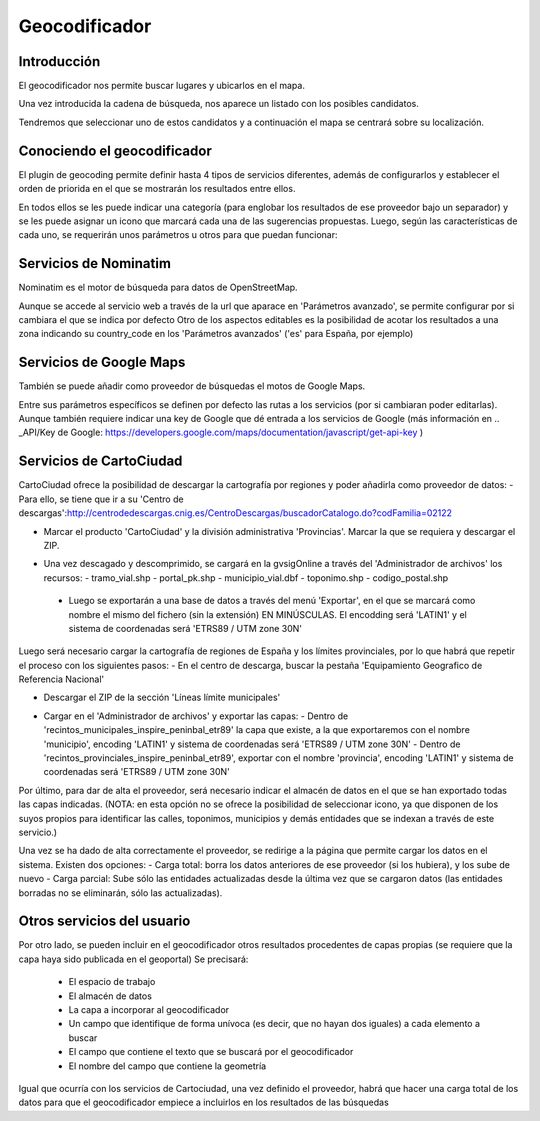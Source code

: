Geocodificador
==============

Introducción
------------

El geocodificador nos permite buscar lugares y ubicarlos en el mapa.

Una vez introducida la cadena de búsqueda, nos aparece un listado con los posibles candidatos. 

.. image:: ../_static/images/search_1.png
   :align: center
   

Tendremos que seleccionar uno de estos candidatos y a continuación el mapa se centrará sobre su localización.

.. image:: ../_static/images/geocoding_find.png
   :align: center


Conociendo el geocodificador
----------------------------
   
El plugin de geocoding permite definir hasta 4 tipos de servicios diferentes, además de configurarlos y establecer el orden de priorida en el que se mostrarán los resultados entre ellos.

.. image:: ../_static/images/geocoding_move.png
   :align: center


En todos ellos se les puede indicar una categoría (para englobar los resultados de ese proveedor bajo un separador) y se les puede asignar un icono que marcará cada una de las sugerencias propuestas. Luego, según las características de cada uno, se requerirán unos parámetros u otros para que puedan funcionar:

.. image:: ../_static/images/search_2.png
   :align: center



Servicios de Nominatim 
----------------------

Nominatim es el motor de búsqueda para datos de OpenStreetMap. 

Aunque se accede al servicio web a través de la url que aparace en 'Parámetros avanzado', se permite configurar por si cambiara el que se indica por defecto 
Otro de los aspectos editables es la posibilidad de acotar los resultados a una zona indicando su country_code en los 'Parámetros avanzados' ('es' para España, por ejemplo)


.. image:: ../_static/images/nominatim.png
   :align: center
 
Servicios de Google Maps
------------------------

También se puede añadir como proveedor de búsquedas el motos de Google Maps.

Entre sus parámetros específicos se definen por defecto las rutas a los servicios (por si cambiaran poder editarlas). Aunque también requiere indicar una key de Google que dé entrada a los servicios de Google (más información en .. _API/Key de Google: https://developers.google.com/maps/documentation/javascript/get-api-key )


.. image:: ../_static/images/google.png
   :align: center 

Servicios de CartoCiudad
------------------------

CartoCiudad ofrece la posibilidad de descargar la cartografía por regiones y poder añadirla como proveedor de datos:
- Para ello, se tiene que ir a su 'Centro de descargas':http://centrodedescargas.cnig.es/CentroDescargas/buscadorCatalogo.do?codFamilia=02122

- Marcar el producto 'CartoCiudad' y la división administrativa 'Provincias'. Marcar la que se requiera y descargar el ZIP.

.. image:: ../_static/images/centro_descargas_1.png
   :align: center

- Una vez descagado y descomprimido, se cargará en la gvsigOnline a través del 'Administrador de archivos' los recursos:
  - tramo_vial.shp
  - portal_pk.shp
  - municipio_vial.dbf
  - toponimo.shp
  - codigo_postal.shp
  
 - Luego se exportarán a una base de datos a través del menú 'Exportar', en el que se marcará como nombre el mismo del fichero (sin la extensión) EN MINÚSCULAS. El encodding será 'LATIN1' y el sistema de coordenadas será 'ETRS89 / UTM zone 30N'

.. image:: ../_static/images/centro_descargas_4.png
   :align: center


.. image:: ../_static/images/centro_descargas_5.png
   :align: center


Luego será necesario cargar la cartografía de regiones de España y los límites provinciales, por lo que habrá que repetir el proceso con los siguientes pasos:
- En el centro de descarga, buscar la pestaña 'Equipamiento Geografico de Referencia Nacional'

.. image:: ../_static/images/centro_descargas_2.png
   :align: center

- Descargar el ZIP de la sección 'Líneas límite municipales'

.. image:: ../_static/images/centro_descargas_3.png
   :align: center

- Cargar en el 'Administrador de archivos' y exportar las capas:
  - Dentro de 'recintos_municipales_inspire_peninbal_etr89' la capa que existe, a la que exportaremos con el nombre 'municipio', encoding 'LATIN1' y sistema de coordenadas será 'ETRS89 / UTM zone 30N'
  - Dentro de 'recintos_provinciales_inspire_peninbal_etr89', exportar con el nombre 'provincia', encoding 'LATIN1' y sistema de coordenadas será 'ETRS89 / UTM zone 30N'
  
Por último, para dar de alta el proveedor, será necesario indicar el almacén de datos en el que se han exportado todas las capas indicadas. (NOTA: en esta opción no se ofrece la posibilidad de seleccionar icono, ya que disponen de los suyos propios para identificar las calles, toponimos, municipios y demás entidades que se indexan a través de este servicio.)



Una vez se ha dado de alta correctamente el proveedor, se redirige a la página que permite cargar los datos en el sistema. Existen dos opciones:
- Carga total: borra los datos anteriores de ese proveedor (si los hubiera), y los sube de nuevo
- Carga parcial: Sube sólo las entidades actualizadas desde la última vez que se cargaron datos (las entidades borradas no se eliminarán, sólo las actualizadas).
 

  
Otros servicios del usuario
---------------------------

Por otro lado, se pueden incluir en el geocodificador otros resultados procedentes de capas propias (se requiere que la capa haya sido publicada en el geoportal)
Se precisará:
  - El espacio de trabajo
  - El almacén de datos
  - La capa a incorporar al geocodificador
  - Un campo que identifique de forma unívoca (es decir, que no hayan dos iguales) a cada elemento a buscar
  - El campo que contiene el texto que se buscará por el geocodificador
  - El nombre del campo que contiene la geometría
    
Igual que ocurría con los servicios de Cartociudad, una vez definido el proveedor, habrá que hacer una carga total de los datos para que el geocodificador empiece a incluirlos en los resultados de las búsquedas
  
